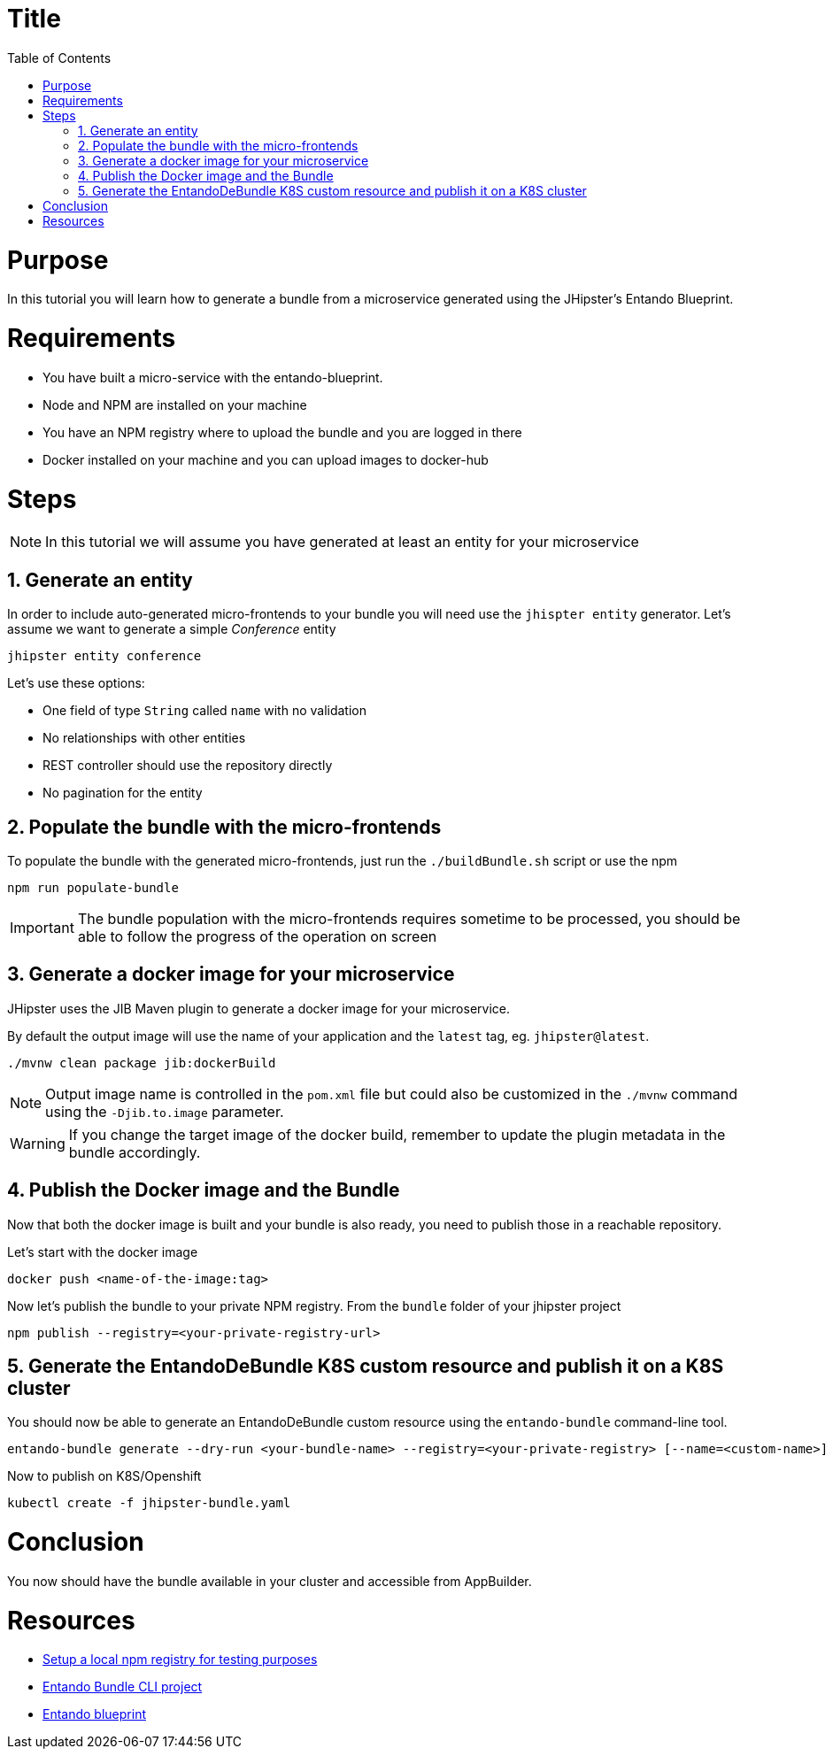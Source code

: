 = Title
:toc:

= Purpose

In this tutorial you will learn how to generate a bundle from a microservice generated using the JHipster's Entando Blueprint.

= Requirements
* You have built a micro-service with the entando-blueprint. 
* Node and NPM are installed on your machine
* You have an NPM registry where to upload the bundle and you are logged in there
* Docker installed on your machine and you can upload images to docker-hub

= Steps

NOTE: In this tutorial we will assume you have generated at least an entity for your microservice

== 1. Generate an entity
In order to include auto-generated micro-frontends to your bundle you will need use the `jhispter entity` generator. Let's assume we want to generate a simple _Conference_ entity

----
jhipster entity conference
----

Let's use these options:

- One field of type `String` called `name` with no validation
- No relationships with other entities
- REST controller should use the repository directly
- No pagination for the entity

== 2. Populate the bundle with the micro-frontends

To populate the bundle with the generated micro-frontends, just run the `./buildBundle.sh` script or use the npm

----
npm run populate-bundle
----

IMPORTANT: The bundle population with the micro-frontends requires sometime to be processed, you should be able to follow the progress
of the operation on screen

== 3. Generate a docker image for your microservice
JHipster uses the JIB Maven plugin to generate a docker image for your microservice. 

By default the output image will use the name of your application and the `latest` tag, eg. `jhipster@latest`.

----
./mvnw clean package jib:dockerBuild
----

NOTE: Output image name is controlled in the `pom.xml` file but could also be customized in the `./mvnw` command using the `-Djib.to.image` parameter. 

WARNING: If you change the target image of the docker build, remember to update the plugin metadata in the bundle accordingly.

== 4. Publish the Docker image and the Bundle

Now that both the docker image is built and your bundle is also ready, you need to publish those in a reachable repository.

Let's start with the docker image
----
docker push <name-of-the-image:tag>
----

Now let's publish the bundle to your private NPM registry. From the `bundle` folder of your jhipster project
----
npm publish --registry=<your-private-registry-url>
----

== 5. Generate the EntandoDeBundle K8S custom resource and publish it on a K8S cluster

You should now be able to generate an EntandoDeBundle custom resource using the `entando-bundle` command-line tool.

----
entando-bundle generate --dry-run <your-bundle-name> --registry=<your-private-registry> [--name=<custom-name>] [--namespace=<namespace-to-deploy>] > jhipster-bundle.yaml
----

Now to publish on K8S/Openshift
----
kubectl create -f jhipster-bundle.yaml
----

= Conclusion

You now should have the bundle available in your cluster and accessible from AppBuilder.

= Resources
- link:../../how-to-create-local-npm-registry.adoc[Setup a local npm registry for testing purposes]
- link:https://github.com/entando-k8s/entando-bundle-cli[Entando Bundle CLI project]
- link:https://github.com/entando/entando-blueprint[Entando blueprint]
